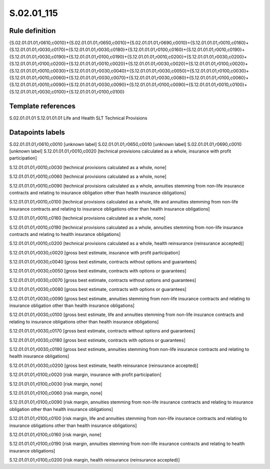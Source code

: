 ===========
S.02.01_115
===========

Rule definition
---------------

{S.02.01.01.01,r0610,c0010}+{S.02.01.01.01,r0650,c0010}+{S.02.01.01.01,r0690,c0010}={S.12.01.01.01,r0010,c0160}+{S.12.01.01.01,r0030,c0170}+{S.12.01.01.01,r0030,c0180}+{S.12.01.01.01,r0100,c0160}+{S.12.01.01.01,r0010,c0190}+{S.12.01.01.01,r0030,c0190}+{S.12.01.01.01,r0100,c0190}+{S.12.01.01.01,r0010,c0200}+{S.12.01.01.01,r0030,c0200}+{S.12.01.01.01,r0100,c0200}+{S.12.01.01.01,r0010,c0020}+{S.12.01.01.01,r0030,c0020}+{S.12.01.01.01,r0100,c0020}+{S.12.01.01.01,r0010,c0030}+{S.12.01.01.01,r0030,c0040}+{S.12.01.01.01,r0030,c0050}+{S.12.01.01.01,r0100,c0030}+{S.12.01.01.01,r0010,c0060}+{S.12.01.01.01,r0030,c0070}+{S.12.01.01.01,r0030,c0080}+{S.12.01.01.01,r0100,c0060}+{S.12.01.01.01,r0010,c0090}+{S.12.01.01.01,r0030,c0090}+{S.12.01.01.01,r0100,c0090}+{S.12.01.01.01,r0010,c0100}+{S.12.01.01.01,r0030,c0100}+{S.12.01.01.01,r0100,c0100}


Template references
-------------------

S.02.01.01.01
S.12.01.01.01 Life and Health SLT Technical Provisions


Datapoints labels
-----------------

S.02.01.01.01,r0610,c0010 [unknown label]
S.02.01.01.01,r0650,c0010 [unknown label]
S.02.01.01.01,r0690,c0010 [unknown label]
S.12.01.01.01,r0010,c0020 [technical provisions calculated as a whole, insurance with profit participation]

S.12.01.01.01,r0010,c0030 [technical provisions calculated as a whole, none]

S.12.01.01.01,r0010,c0060 [technical provisions calculated as a whole, none]

S.12.01.01.01,r0010,c0090 [technical provisions calculated as a whole, annuities stemming from non-life insurance contracts and relating to insurance obligation other than health insurance obligations]

S.12.01.01.01,r0010,c0100 [technical provisions calculated as a whole, life and annuities stemming from non-life insurance contracts and relating to insurance obligations other than health insurance obligations]

S.12.01.01.01,r0010,c0160 [technical provisions calculated as a whole, none]

S.12.01.01.01,r0010,c0190 [technical provisions calculated as a whole, annuities stemming from non-life insurance contracts and relating to health insurance obligations]

S.12.01.01.01,r0010,c0200 [technical provisions calculated as a whole, health reinsurance (reinsurance accepted)]

S.12.01.01.01,r0030,c0020 [gross best estimate, insurance with profit participation]

S.12.01.01.01,r0030,c0040 [gross best estimate, contracts without options and guarantees]

S.12.01.01.01,r0030,c0050 [gross best estimate, contracts with options or guarantees]

S.12.01.01.01,r0030,c0070 [gross best estimate, contracts without options and guarantees]

S.12.01.01.01,r0030,c0080 [gross best estimate, contracts with options or guarantees]

S.12.01.01.01,r0030,c0090 [gross best estimate, annuities stemming from non-life insurance contracts and relating to insurance obligation other than health insurance obligations]

S.12.01.01.01,r0030,c0100 [gross best estimate, life and annuities stemming from non-life insurance contracts and relating to insurance obligations other than health insurance obligations]

S.12.01.01.01,r0030,c0170 [gross best estimate, contracts without options and guarantees]

S.12.01.01.01,r0030,c0180 [gross best estimate, contracts with options or guarantees]

S.12.01.01.01,r0030,c0190 [gross best estimate, annuities stemming from non-life insurance contracts and relating to health insurance obligations]

S.12.01.01.01,r0030,c0200 [gross best estimate, health reinsurance (reinsurance accepted)]

S.12.01.01.01,r0100,c0020 [risk margin, insurance with profit participation]

S.12.01.01.01,r0100,c0030 [risk margin, none]

S.12.01.01.01,r0100,c0060 [risk margin, none]

S.12.01.01.01,r0100,c0090 [risk margin, annuities stemming from non-life insurance contracts and relating to insurance obligation other than health insurance obligations]

S.12.01.01.01,r0100,c0100 [risk margin, life and annuities stemming from non-life insurance contracts and relating to insurance obligations other than health insurance obligations]

S.12.01.01.01,r0100,c0160 [risk margin, none]

S.12.01.01.01,r0100,c0190 [risk margin, annuities stemming from non-life insurance contracts and relating to health insurance obligations]

S.12.01.01.01,r0100,c0200 [risk margin, health reinsurance (reinsurance accepted)]



